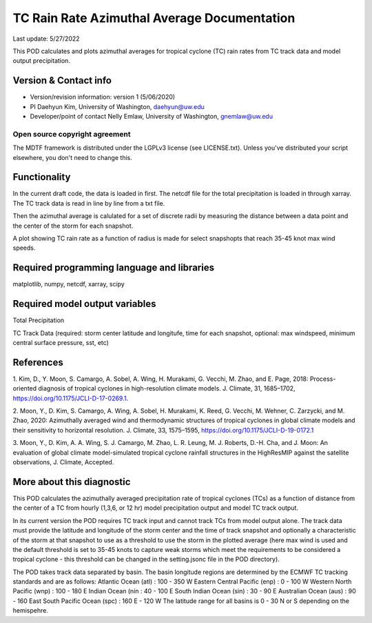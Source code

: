 .. This is a comment in RestructuredText format (two periods and a space).

.. Note that all "statements" and "paragraphs" need to be separated by a blank 
   line. This means the source code can be hard-wrapped to 80 columns for ease 
   of reading. Multi-line comments or commands like this need to be indented by
   exactly three spaces.

.. Underline with '='s to set top-level heading: 
   https://docutils.sourceforge.io/docs/user/rst/quickref.html#section-structure

TC Rain Rate Azimuthal Average Documentation
================================

Last update: 5/27/2022

This POD calculates and plots azimuthal averages for tropical cyclone (TC) rain rates 
from TC track data and model output precipitation. 


.. Underline with '-'s to make a second-level heading.

Version & Contact info
----------------------

- Version/revision information: version 1 (5/06/2020)
- PI Daehyun Kim, University of Washington, daehyun@uw.edu
- Developer/point of contact Nelly Emlaw, University of Washington, gnemlaw@uw.edu


Open source copyright agreement
^^^^^^^^^^^^^^^^^^^^^^^^^^^^^^^

The MDTF framework is distributed under the LGPLv3 license (see LICENSE.txt). 
Unless you've distributed your script elsewhere, you don't need to change this.

Functionality
-------------

In the current draft code, the data is loaded in first. The netcdf file for the total 
precipitation is loaded in through xarray. The TC track data is read in line by line from a 
txt file. 

Then the azimuthal average is calulated for a set of discrete radii by measuring the 
distance between a data point and the center of the storm for each snapshot. 

A plot showing TC rain rate as a function of radius is made for select snapshopts that 
reach 35-45 knot max wind speeds.

Required programming language and libraries
-------------------------------------------

matplotlib, numpy, netcdf, xarray, scipy

Required model output variables
-------------------------------

Total Precipitation 

TC Track Data (required: storm center latitude and longitufe, time for each snapshot,
optional: max windspeed, minimum central surface pressure, sst, etc)

References
----------

1. Kim, D., Y. Moon, S. Camargo, A. Sobel, A. Wing, H. Murakami, G. Vecchi, M. Zhao, 
and E. Page, 2018: Process-oriented diagnosis of tropical cyclones in high-resolution
climate models. J. Climate, 31, 1685–1702, https://doi.org/10.1175/JCLI-D-17-0269.1.

2. Moon, Y., D. Kim, S. Camargo, A. Wing, A. Sobel, H. Murakami, K. Reed, G. Vecchi, 
M. Wehner, C. Zarzycki, and M. Zhao, 2020: Azimuthally averaged wind and 
thermodynamic structures of tropical cyclones in global climate models and their 
sensitivity to horizontal resolution. J. Climate, 33, 1575–1595, 
https://doi.org/10.1175/JCLI-D-19-0172.1

3. Moon, Y., D. Kim, A. A. Wing, S. J. Camargo, M. Zhao, L. R. Leung, M. J. Roberts, 
D.-H. Cha, and J. Moon: An evaluation of global climate model-simulated tropical 
cyclone rainfall structures in the HighResMIP against the satellite observations, J.
Climate, Accepted.


More about this diagnostic
--------------------------

This POD calculates the azimuthally averaged precipitation rate of tropical cyclones (TCs) as 
a function of distance from the center of a TC from hourly (1,3,6, or 12 hr)  model 
precipitation output and model TC track output. 

In its current version the POD requires TC track input and cannot track TCs from model output 
alone. The track data must provide the latitude and longitude of the storm center and the 
time of track snapshot and optionally a characteristic of the storm at that snapshot to use
as a threshold to use the storm in the plotted average (here max wind is used and the default 
threshold is set to 35-45 knots to capture weak storms which meet the requirements to be 
considered a tropical cyclone - this threshold can be changed in the setting.jsonc file in the 
POD directory). 

The POD takes track data separated by basin. The basin longitude regions are determined by the ECMWF 
TC tracking standards and are as follows:
Atlantic Ocean (atl) : 100 - 350 W
Eastern Central Pacific (enp) : 0 - 100 W
Western North Pacific (wnp) : 100 - 180 E
Indian Ocean (nin : 40 - 100 E
South Indian Ocean (sin) : 30 - 90 E
Australian Ocean (aus) : 90 - 160 East
South Pacific Ocean (spc) : 160 E - 120 W
The latitude range for all basins is 0 - 30 N or S depending on the hemispehre. 


